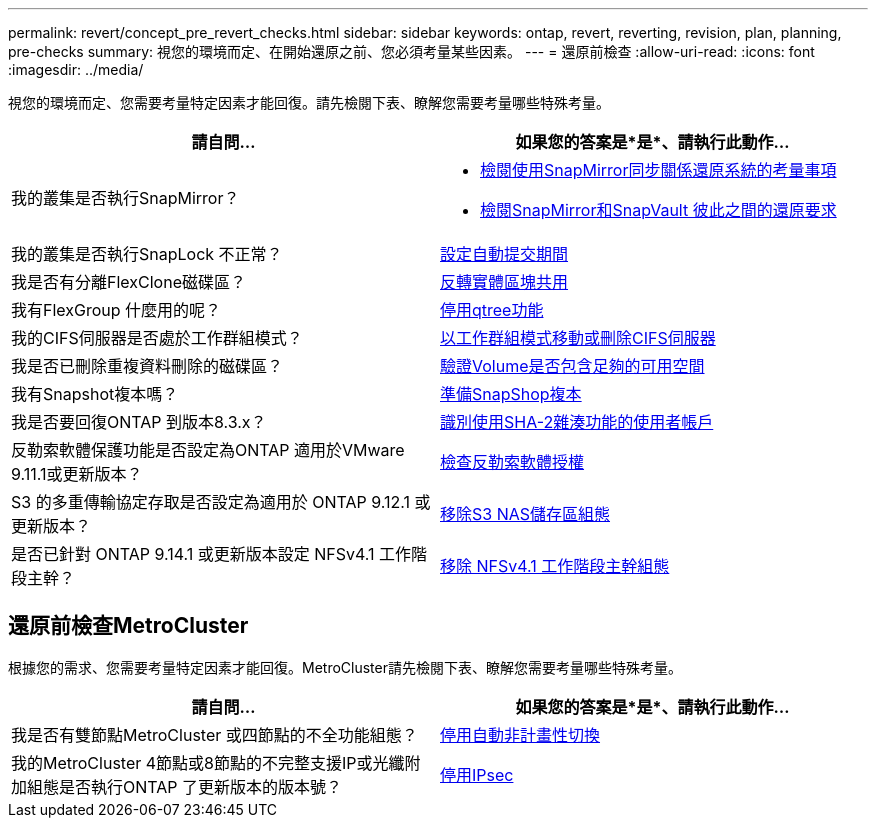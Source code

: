 ---
permalink: revert/concept_pre_revert_checks.html 
sidebar: sidebar 
keywords: ontap, revert, reverting, revision, plan, planning, pre-checks 
summary: 視您的環境而定、在開始還原之前、您必須考量某些因素。 
---
= 還原前檢查
:allow-uri-read: 
:icons: font
:imagesdir: ../media/


[role="lead"]
視您的環境而定、您需要考量特定因素才能回復。請先檢閱下表、瞭解您需要考量哪些特殊考量。

[cols="2*"]
|===
| 請自問... | 如果您的答案是*是*、請執行此動作... 


| 我的叢集是否執行SnapMirror？  a| 
* xref:concept_consideration_for_reverting_systems_with_snapmirror_synchronous_relationships.html[檢閱使用SnapMirror同步關係還原系統的考量事項]
* xref:concept_reversion_requirements_for_snapmirror_and_snapvault_relationships.html[檢閱SnapMirror和SnapVault 彼此之間的還原要求]




| 我的叢集是否執行SnapLock 不正常？ | xref:task_setting_autocommit_periods_for_snaplock_volumes_before_reverting.html[設定自動提交期間] 


| 我是否有分離FlexClone磁碟區？ | xref:task_reverting_the_physical_block_sharing_in_split_flexclone_volumes.html[反轉實體區塊共用] 


| 我有FlexGroup 什麼用的呢？ | xref:task_disabling_qtrees_in_flexgroup_volumes_before_reverting.html[停用qtree功能] 


| 我的CIFS伺服器是否處於工作群組模式？ | xref:task_identifying_and_moving_cifs_servers_in_workgroup_mode.html[以工作群組模式移動或刪除CIFS伺服器] 


| 我是否已刪除重複資料刪除的磁碟區？ | xref:task_reverting_systems_with_deduplicated_volumes.html[驗證Volume是否包含足夠的可用空間] 


| 我有Snapshot複本嗎？ | xref:task_preparing_snapshot_copies_before_reverting.html[準備SnapShop複本] 


| 我是否要回復ONTAP 到版本8.3.x？ | xref:identify-user-sha2-hash-user-accounts.html[識別使用SHA-2雜湊功能的使用者帳戶] 


| 反勒索軟體保護功能是否設定為ONTAP 適用於VMware 9.11.1或更新版本？ | xref:anti-ransomware-license-task.html[檢查反勒索軟體授權] 


| S3 的多重傳輸協定存取是否設定為適用於 ONTAP 9.12.1 或更新版本？ | xref:remove-nas-bucket-task.html[移除S3 NAS儲存區組態] 


| 是否已針對 ONTAP 9.14.1 或更新版本設定 NFSv4.1 工作階段主幹？ | xref:remove-nfs-trunking-task.html[移除 NFSv4.1 工作階段主幹組態] 
|===


== 還原前檢查MetroCluster

根據您的需求、您需要考量特定因素才能回復。MetroCluster請先檢閱下表、瞭解您需要考量哪些特殊考量。

[cols="2*"]
|===
| 請自問... | 如果您的答案是*是*、請執行此動作... 


| 我是否有雙節點MetroCluster 或四節點的不全功能組態？ | xref:task_disable_asuo.html[停用自動非計畫性切換] 


| 我的MetroCluster 4節點或8節點的不完整支援IP或光纖附加組態是否執行ONTAP 了更新版本的版本號？ | xref:task-disable-ipsec.html [停用IPsec] 
|===